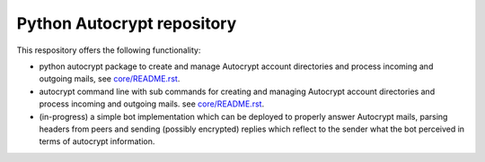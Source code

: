 
Python Autocrypt repository
==============================================

This respository offers the following functionality:

- python autocrypt package to create and manage Autocrypt
  account directories and process incoming and outgoing mails,
  see `core/README.rst <core/README.rst>`_.

- autocrypt command line with sub commands for creating
  and managing Autocrypt account directories and process
  incoming and outgoing mails.
  see `core/README.rst <core/README.rst>`_.

- (in-progress) a simple bot implementation which can be
  deployed to properly answer Autocrypt mails, parsing
  headers from peers and sending (possibly encrypted) replies
  which reflect to the sender what the bot perceived in terms
  of autocrypt information.

